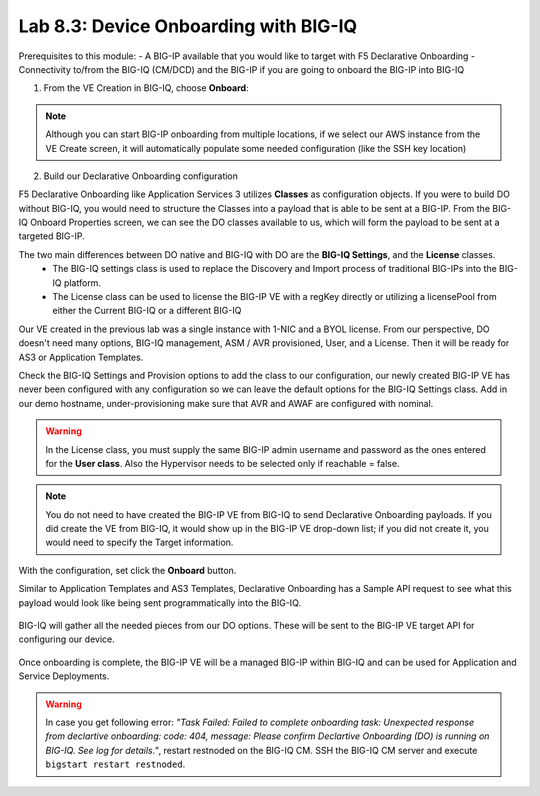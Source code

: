 Lab 8.3: Device Onboarding with BIG-IQ
--------------------------------------

Prerequisites to this module:
- A BIG-IP available that you would like to target with F5 Declarative Onboarding
- Connectivity to/from the BIG-IQ (CM/DCD) and the BIG-IP if you are going to onboard the BIG-IP into BIG-IQ

1. From the VE Creation in BIG-IQ, choose **Onboard**:

  |image9|

.. Note:: Although you can start BIG-IP onboarding from multiple locations, if we select our AWS instance from the VE Create screen, it will automatically populate some needed configuration (like the SSH key location)

2. Build our Declarative Onboarding configuration

F5 Declarative Onboarding like Application Services 3 utilizes **Classes** as configuration objects. If you were to build DO without BIG-IQ, you would need to structure the Classes into a payload that is able to be sent at a BIG-IP. From the BIG-IQ Onboard Properties screen, we can see the DO classes available to us, which will form the payload to be sent at a targeted BIG-IP.

The two main differences between DO native and BIG-IQ with DO are the **BIG-IQ Settings**, and the **License** classes. 
  - The BIG-IQ settings class is used to replace the Discovery and Import process of traditional BIG-IPs into the BIG-IQ platform.
  - The License class can be used to license the BIG-IP VE with a regKey directly or utilizing a licensePool from either the Current BIG-IQ or a different BIG-IQ

Our VE created in the previous lab was a single instance with 1-NIC and a BYOL license. 
From our perspective, DO doesn't need many options, BIG-IQ management, ASM / AVR provisioned, User, and a License. 
Then it will be ready for AS3 or Application Templates.

Check the BIG-IQ Settings and Provision options to add the class to our configuration, 
our newly created BIG-IP VE has never been configured with any configuration so we can leave the default 
options for the BIG-IQ Settings class. Add in our demo hostname, under-provisioning make sure that AVR and AWAF are configured with nominal.

.. warning:: In the License class, you must supply the same BIG-IP admin username and password as the ones entered for the **User class**. 
             Also the Hypervisor needs to be selected only if reachable = false.

|image10|
|image11|
|image12|
|image13|

.. Note:: You do not need to have created the BIG-IP VE from BIG-IQ to send Declarative Onboarding payloads. If you did create the VE from BIG-IQ, it would show up in the BIG-IP VE drop-down list; if you did not create it, you would need to specify the Target information.

With the configuration, set click the **Onboard** button.

Similar to Application Templates and AS3 Templates, Declarative Onboarding has a Sample API request to see what this payload would look like being sent programmatically into the BIG-IQ.

  |image20|

BIG-IQ will gather all the needed pieces from our DO options. These will be sent to the BIG-IP VE target API for configuring our device.

  |image14|

Once onboarding is complete, the BIG-IP VE will be a managed BIG-IP within BIG-IQ and can be used for Application and Service Deployments.

  |image15|

.. Warning:: In case you get following error: *"Task Failed: Failed to complete onboarding task: Unexpected response from declartive onboarding: code: 404, message: Please confirm Declartive Onboarding (DO) is running on BIG-IQ. See log for details."*, restart restnoded on the BIG-IQ CM. SSH the BIG-IQ CM server and execute ``bigstart restart restnoded``.

.. |image9| image:: pictures/image9.png
   :width: 60%
.. |image10| image:: pictures/image10.png
   :width: 60%
.. |image11| image:: pictures/image11.png
   :width: 60%
.. |image12| image:: pictures/image12.png
   :width: 60%
.. |image13| image:: pictures/image13.png
   :width: 60%
.. |image14| image:: pictures/image14.png
   :width: 60%
.. |image15| image:: pictures/image15.png
   :width: 60%
.. |image20| image:: pictures/image20.png